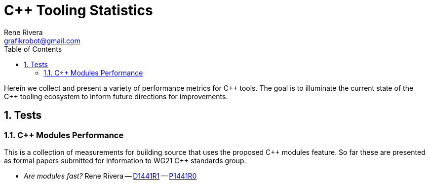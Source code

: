 = C++ Tooling Statistics
:copyright: Copyright 2019 Rene Rivera
:author: Rene Rivera
:email: grafikrobot@gmail.com
:reproducible:
:nofooter:
:sectanchors:
:sectnums:
:sectnumlevels: 5
:source-highlighter: highlightjs
:source-language: c++
:toc: left
:toclevels: 5
:caution-caption: ⚑
:important-caption: ‼
:note-caption: ℹ
:tip-caption: ☀
:warning-caption: ⚠
:CPP: C++
:PP: ++
:P: +

Herein we collect and present a variety of performance metrics for {CPP} tools.
The goal is to illuminate the current state of the {CPP} tooling ecosystem to
inform future directions for improvements.

== Tests

=== C++ Modules Performance

This is a collection of measurements for building source that uses the
proposed {CPP} modules feature. So far these are presented as formal
papers submitted for information to WG21 {CPP} standards group.

* _Are modules fast?_ Rene Rivera -- link:modules/modules_perf_D1441R1.html[D1441R1] -- link:modules/modules_perf_P1441R0.html[P1441R0]
